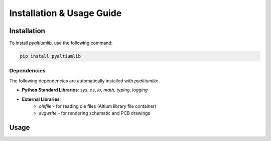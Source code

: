 Installation & Usage Guide
**************************

Installation
============

To install `pyaltiumlib`, use the following command:

.. code-block:: bash

    pip install pyaltiumlib

Dependencies  
--------------

The following dependencies are automatically installed with `pyaltiumlib`:

- **Python Standard Libraries**: `sys`, `os`, `io`, `math`, `typing`, `logging`
- **External Libraries**:
    - `olefile` - for reading ole files (Altium library file container)
    - `svgwrite` - for rendering schematic and PCB drawings


Usage
======


